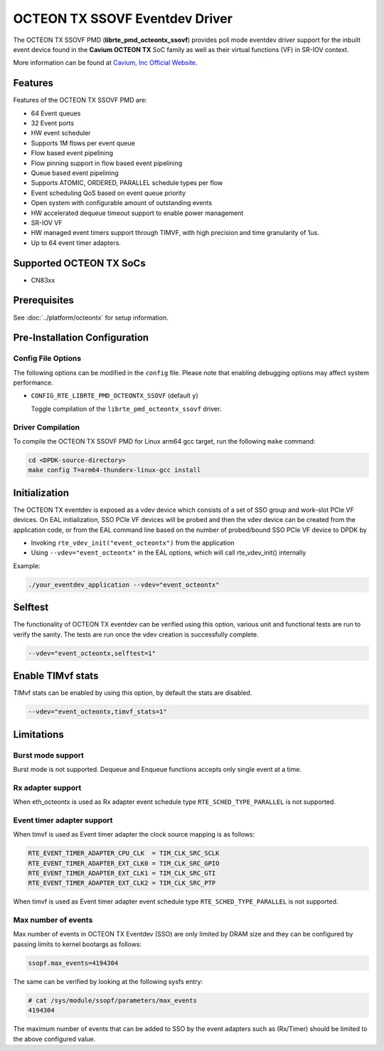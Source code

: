 ..  SPDX-License-Identifier: BSD-3-Clause
    Copyright(c) 2017 Cavium, Inc

OCTEON TX SSOVF Eventdev Driver
===============================

The OCTEON TX SSOVF PMD (**librte_pmd_octeontx_ssovf**) provides poll mode
eventdev driver support for the inbuilt event device found in the **Cavium OCTEON TX**
SoC family as well as their virtual functions (VF) in SR-IOV context.

More information can be found at `Cavium, Inc Official Website
<http://www.cavium.com/OCTEON-TX_ARM_Processors.html>`_.

Features
--------

Features of the OCTEON TX SSOVF PMD are:

- 64 Event queues
- 32 Event ports
- HW event scheduler
- Supports 1M flows per event queue
- Flow based event pipelining
- Flow pinning support in flow based event pipelining
- Queue based event pipelining
- Supports ATOMIC, ORDERED, PARALLEL schedule types per flow
- Event scheduling QoS based on event queue priority
- Open system with configurable amount of outstanding events
- HW accelerated dequeue timeout support to enable power management
- SR-IOV VF
- HW managed event timers support through TIMVF, with high precision and
  time granularity of 1us.
- Up to 64 event timer adapters.

Supported OCTEON TX SoCs
------------------------
- CN83xx

Prerequisites
-------------

See :doc:`../platform/octeontx` for setup information.

Pre-Installation Configuration
------------------------------

Config File Options
~~~~~~~~~~~~~~~~~~~

The following options can be modified in the ``config`` file.
Please note that enabling debugging options may affect system performance.

- ``CONFIG_RTE_LIBRTE_PMD_OCTEONTX_SSOVF`` (default ``y``)

  Toggle compilation of the ``librte_pmd_octeontx_ssovf`` driver.

Driver Compilation
~~~~~~~~~~~~~~~~~~

To compile the OCTEON TX SSOVF PMD for Linux arm64 gcc target, run the
following ``make`` command:

.. code-block:: console

   cd <DPDK-source-directory>
   make config T=arm64-thunderx-linux-gcc install


Initialization
--------------

The OCTEON TX eventdev is exposed as a vdev device which consists of a set
of SSO group and work-slot PCIe VF devices. On EAL initialization,
SSO PCIe VF devices will be probed and then the vdev device can be created
from the application code, or from the EAL command line based on
the number of probed/bound SSO PCIe VF device to DPDK by

* Invoking ``rte_vdev_init("event_octeontx")`` from the application

* Using ``--vdev="event_octeontx"`` in the EAL options, which will call
  rte_vdev_init() internally

Example:

.. code-block:: console

    ./your_eventdev_application --vdev="event_octeontx"


Selftest
--------

The functionality of OCTEON TX eventdev can be verified using this option,
various unit and functional tests are run to verify the sanity.
The tests are run once the vdev creation is successfully complete.

.. code-block:: console

    --vdev="event_octeontx,selftest=1"


Enable TIMvf stats
------------------
TIMvf stats can be enabled by using this option, by default the stats are
disabled.

.. code-block:: console

    --vdev="event_octeontx,timvf_stats=1"


Limitations
-----------

Burst mode support
~~~~~~~~~~~~~~~~~~

Burst mode is not supported. Dequeue and Enqueue functions accepts only single
event at a time.

Rx adapter support
~~~~~~~~~~~~~~~~~~

When eth_octeontx is used as Rx adapter event schedule type
``RTE_SCHED_TYPE_PARALLEL`` is not supported.

Event timer adapter support
~~~~~~~~~~~~~~~~~~~~~~~~~~~

When timvf is used as Event timer adapter the clock source mapping is as
follows:

.. code-block:: console

        RTE_EVENT_TIMER_ADAPTER_CPU_CLK  = TIM_CLK_SRC_SCLK
        RTE_EVENT_TIMER_ADAPTER_EXT_CLK0 = TIM_CLK_SRC_GPIO
        RTE_EVENT_TIMER_ADAPTER_EXT_CLK1 = TIM_CLK_SRC_GTI
        RTE_EVENT_TIMER_ADAPTER_EXT_CLK2 = TIM_CLK_SRC_PTP

When timvf is used as Event timer adapter event schedule type
``RTE_SCHED_TYPE_PARALLEL`` is not supported.

Max number of events
~~~~~~~~~~~~~~~~~~~~

Max number of events in OCTEON TX Eventdev (SSO) are only limited by DRAM size
and they can be configured by passing limits to kernel bootargs as follows:

.. code-block:: console

        ssopf.max_events=4194304

The same can be verified by looking at the following sysfs entry:

.. code-block:: console

        # cat /sys/module/ssopf/parameters/max_events
        4194304

The maximum number of events that can be added to SSO by the event adapters such
as (Rx/Timer) should be limited to the above configured value.
